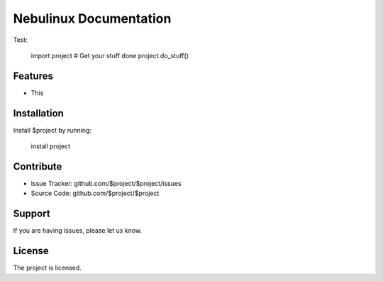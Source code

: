 Nebulinux Documentation
=======================

Test:

    import project
    # Get your stuff done
    project.do_stuff()

Features
--------

- This

Installation
------------

Install $project by running:

    install project

Contribute
----------

- Issue Tracker: github.com/$project/$project/issues
- Source Code: github.com/$project/$project

Support
-------

If you are having issues, please let us know.

License
-------

The project is licensed.
